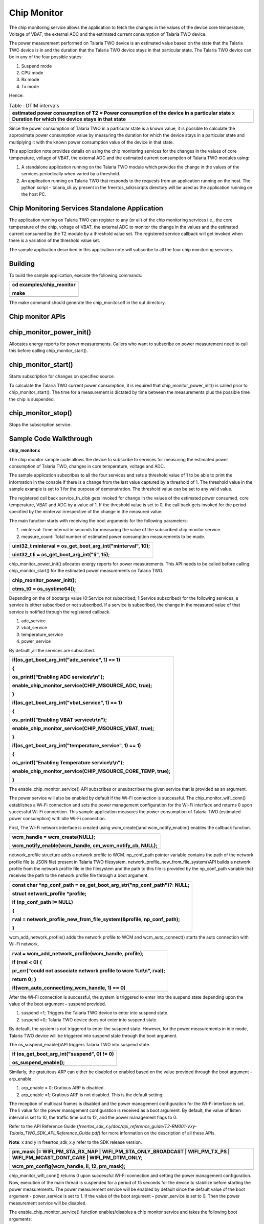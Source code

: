 Chip Monitor
------------------


The chip monitoring service allows the application to fetch the changes
in the values of the device core temperature, Voltage of VBAT, the
external ADC and the estimated current consumption of Talaria TWO
device.

The power measurement performed on Talaria TWO device is an estimated
value based on the state that the Talaria TWO device is in and the
duration that the Talaria TWO device stays in that particular state. The
Talaria TWO device can be in any of the four possible states:

1. Suspend mode

2. CPU mode

3. Rx mode

4. Tx mode

Hence:

.. table:: Table : DTIM intervals

   +-----------------------------------------------------------------------+
   | estimated power consumption of T2 = Power consumption of the device   |
   | in a particular state x Duration for which the device stays in that   |
   | state                                                                 |
   +=======================================================================+
   +-----------------------------------------------------------------------+

Since the power consumption of Talaria TWO in a particular state is a
known value, it is possible to calculate the approximate power
consumption value by measuring the duration for which the device stays
in a particular state and multiplying it with the known power
consumption value of the device in that state.

This application note provides details on using the chip monitoring
services for the changes in the values of core temperature, voltage of
VBAT, the external ADC and the estimated current consumption of Talaria
TWO modules using:

1. A standalone application running on the Talaria TWO module which
   provides the change in the values of the services periodically when
   varied by a threshold.

2. An application running on Talaria TWO that responds to the requests
   from an application running on the host. The python script –
   talaria_cli.py present in the freertos_sdk/scripts directory will be
   used as the application running on the host PC.

Chip Monitoring Services Standalone Application
~~~~~~~~~~~~~~~~~~~~~~~~~~~~~~~~

The application running on Talaria TWO can register to any (or all) of
the chip monitoring services i.e., the core temperature of the chip,
voltage of VBAT, the external ADC to monitor the change in the values
and the estimated current consumed by the T2 module by a threshold value
set. The registered service callback will get invoked when there is a
variation of the threshold value set.

The sample application described in this application note will subscribe
to all the four chip monitoring services.

Building
~~~~~~~~~~~~~~~~~~~~~~~~~~~~~~~~

To build the sample application, execute the following commands:

+-----------------------------------------------------------------------+
| cd examples/chip_monitor                                              |
|                                                                       |
| make                                                                  |
+=======================================================================+
+-----------------------------------------------------------------------+

The make command should generate the chip_monitor.elf in the out
directory.

Chip monitor APIs
~~~~~~~~~~~~~~~~~~~~~~~~~~~~~~~~

chip_monitor_power_init()
~~~~~~~~~~~~~~~~~~~~~~~~~~~~~~~~

Allocates energy reports for power measurements. Callers who want to
subscribe on power measurement need to call this before calling
chip_monitor_start().

chip_monitor_start()
~~~~~~~~~~~~~~~~~~~~~~~~~~~~~~~~

Starts subscription for changes on specified source.

To calculate the Talaria TWO current power consumption, it is required
that chip_monitor_power_init() is called prior to chip_monitor_start().
The time for a measurement is dictated by time between the measurements
plus the possible time the chip is suspended.

chip_monitor_stop()
~~~~~~~~~~~~~~~~~~~~~~~~~~~~~~~~

Stops the subscription service.

Sample Code Walkthrough
~~~~~~~~~~~~~~~~~~~~~~~~~~~~~~~~

**chip_monitor.c**

The chip monitor sample code allows the device to subscribe to services
for measuring the estimated power consumption of Talaria TWO, changes in
core temperature, voltage and ADC.

The sample application subscribes to all the four services and sets a
threshold value of 1 to be able to print the information in the console
if there is a change from the last value captured by a threshold of 1.
The threshold value in the sample example is set to 1 for the purpose of
demonstration. The threshold value can be set to any valid value.

The registered call back service_fn_clbk gets invoked for change in the
values of the estimated power consumed, core temperature, VBAT and ADC
by a value of 1. If the threshold value is set to 0, the call back gets
invoked for the period specified by the minterval irrespective of the
change in the measured value.

The main function starts with receiving the boot arguments for the
following parameters:

1. minterval: Time interval in seconds for measuring the value of the
   subscribed chip monitor service.

2. measure_count: Total number of estimated power consumption
   measurements to be made.

+-----------------------------------------------------------------------+
| uint32_t minterval = os_get_boot_arg_int("minterval", 10);            |
|                                                                       |
| uint32_t li = os_get_boot_arg_int("li", 15);                          |
+=======================================================================+
+-----------------------------------------------------------------------+

chip_monitor_power_init() allocates energy reports for power
measurements. This API needs to be called before calling
chip_monitor_start() for the estimated power measurements on Talaria
TWO.

+-----------------------------------------------------------------------+
| chip_monitor_power_init();                                            |
|                                                                       |
| ctms_t0 = os_systime64();                                             |
+=======================================================================+
+-----------------------------------------------------------------------+

Depending on the of bootargs value (0:Service not subscribed; 1:Service
subscribed) for the following services, a service is either subscribed
or not subscribed. If a service is subscribed, the change in the
measured value of that service is notified through the registered
callback.

1. adc_service

2. vbat_service

3. temperature_service

4. power_service

By default ,all the services are subscribed.

+-----------------------------------------------------------------------+
| if(os_get_boot_arg_int("adc_service", 1) == 1)                        |
|                                                                       |
| {                                                                     |
|                                                                       |
| os_printf("Enabling ADC service\\r\\n");                              |
|                                                                       |
| enable_chip_monitor_service(CHIP_MSOURCE_ADC, true);                  |
|                                                                       |
| }                                                                     |
|                                                                       |
| if(os_get_boot_arg_int("vbat_service", 1) == 1)                       |
|                                                                       |
| {                                                                     |
|                                                                       |
| os_printf("Enabling VBAT service\\r\\n");                             |
|                                                                       |
| enable_chip_monitor_service(CHIP_MSOURCE_VBAT, true);                 |
|                                                                       |
| }                                                                     |
|                                                                       |
| if(os_get_boot_arg_int("temperature_service", 1) == 1)                |
|                                                                       |
| {                                                                     |
|                                                                       |
| os_printf("Enabling Temperature service\\r\\n");                      |
|                                                                       |
| enable_chip_monitor_service(CHIP_MSOURCE_CORE_TEMP, true);            |
|                                                                       |
| }                                                                     |
+=======================================================================+
+-----------------------------------------------------------------------+

The enable_chip_monitor_service() API subscribes or unsubscribes the
given service that is provided as an argument.

The power service will also be enabled by default if the Wi-Fi
connection is successful. The chip_monitor_wifi_conn() establishes a
Wi-Fi connection and sets the power management configuration for the
Wi-Fi interface and returns 0 upon successful Wi-Fi connection. This
sample application measures the power consumption of Talaria TWO
(estimated power consumption) with idle Wi-Fi connection.

First, The Wi-Fi network interface is created using wcm_create()and
wcm_notify_enable() enables the callback function.

+-----------------------------------------------------------------------+
| wcm_handle = wcm_create(NULL);                                        |
|                                                                       |
| wcm_notify_enable(wcm_handle, cm_wcm_notify_cb, NULL);                |
+=======================================================================+
+-----------------------------------------------------------------------+

network_profile structure adds a network profile to WCM. np_conf_path
pointer variable contains the path of the network profile file (a JSON
file) present in Talaria TWO filesystem.
network_profile_new_from_file_system()API builds a network profile from
the network profile file in the filesystem and the path to this file is
provided by the np_conf_path variable that receives the path to the
network profile file through a boot argument.

+-----------------------------------------------------------------------+
| const char \*np_conf_path = os_get_boot_arg_str("np_conf_path")?:     |
| NULL;                                                                 |
|                                                                       |
| struct network_profile \*profile;                                     |
|                                                                       |
| if (np_conf_path != NULL)                                             |
|                                                                       |
| {                                                                     |
|                                                                       |
| rval = network_profile_new_from_file_system(&profile, np_conf_path);  |
|                                                                       |
| }                                                                     |
+=======================================================================+
+-----------------------------------------------------------------------+

wcm_add_network_profile() adds the network profile to WCM and
wcm_auto_connect() starts the auto connection with Wi-Fi network.

+-----------------------------------------------------------------------+
| rval = wcm_add_network_profile(wcm_handle, profile);                  |
|                                                                       |
| if (rval < 0) {                                                       |
|                                                                       |
| pr_err("could not associate network profile to wcm %d\\n", rval);     |
|                                                                       |
| return 0; }                                                           |
|                                                                       |
| if(wcm_auto_connect(my_wcm_handle, 1) == 0)                           |
+=======================================================================+
+-----------------------------------------------------------------------+

After the Wi-Fi connection is successful, the system is triggered to
enter into the suspend state depending upon the value of the boot
argument – suspend provided.

1. suspend =1; Triggers the Talaria TWO device to enter into suspend
   state.

2. suspend =0; Talaria TWO device does not enter into suspend state.

By default, the system is not triggered to enter the suspend state.
However, for the power measurements in idle mode, Talaria TWO device
will be triggered into suspend state through the boot argument.

The os_suspend_enable()API triggers Talaria TWO into suspend state.

+-----------------------------------------------------------------------+
| if (os_get_boot_arg_int("suspend", 0) != 0)                           |
|                                                                       |
| os_suspend_enable();                                                  |
+=======================================================================+
+-----------------------------------------------------------------------+

Similarly, the gratuitous ARP can either be disabled or enabled based on
the value provided through the boot argument – arp_enable.

1. arp_enable = 0; Gratious ARP is disabled.

2. arp_enable =1; Gratious ARP is not disabled. This is the default
   setting.

The reception of multicast frames is disabled and the power management
configuration for the Wi-Fi interface is set. The li value for the power
management configuration is received as a boot argument. By default, the
value of listen interval is set to 10, the traffic time out to 12, and
the power management flags to 0.

Refer to the API Reference Guide
(*freertos_sdk_x.y/doc/api_reference_guide/T2-RM001-Vxy-Talaria_TWO_SDK_API_Reference_Guide.pdf*)
for more information on the description of all these APIs.

**Note**: x and y in freertos_sdk_x.y refer to the SDK release version.

+-----------------------------------------------------------------------+
| pm_mask \|= WIFI_PM_STA_RX_NAP \| WIFI_PM_STA_ONLY_BROADCAST \|       |
| WIFI_PM_TX_PS \| WIFI_PM_MCAST_DONT_CARE \| WIFI_PM_DTIM_ONLY;        |
|                                                                       |
| wcm_pm_config(wcm_handle, li, 12, pm_mask);                           |
+=======================================================================+
+-----------------------------------------------------------------------+

chip_monitor_wifi_conn() returns 0 upon successful Wi-Fi connection and
setting the power management configuration. Now, execution of the main
thread is suspended for a period of 15 seconds for the device to
stabilize before starting the power measurements. The power measurement
service will be enabled by default since the default value of the boot
argument - power_service is set to 1. if the value of the boot argument
– power_service is set to 0. Then the power measurement service will be
disabled.

The enable_chip_monitor_service() function enables/disables a chip
monitor service and takes the following boot arguments:

1. threshold: A threshold value to trigger the registered call back for
   a subscribed service. Any change in the measured value by the
   threshold value will trigger the call back and prints the measured
   value

2. curr_value: It is the last sample value measured. This value gets
   updated every time the measurement is made.

Depending on the arguments provided to the function,
enable_chip_monitor_service(enum chip_monitor_source service, bool
enable), the selected chip monitor service is either enabled or
disabled. The chip_monitor_start() API registers a call back function-
service_fn_clbk() for a given service.

+-----------------------------------------------------------------------+
| uint32_t threshold = os_get_boot_arg_int("threshold", 0);             |
|                                                                       |
| uint32_t curr_value = os_get_boot_arg_int("curr_value", 0);           |
|                                                                       |
| switch(service){                                                      |
|                                                                       |
| case CHIP_MSOURCE_CORE_TEMP:                                          |
|                                                                       |
| if(enable == false){                                                  |
|                                                                       |
| chip_monitor_stop(temp_serv);                                         |
|                                                                       |
| break;                                                                |
|                                                                       |
| }                                                                     |
|                                                                       |
| temp_serv = os_zalloc(sizeof \*temp_serv);                            |
|                                                                       |
| assert(temp_serv != NULL);                                            |
|                                                                       |
| chip_monitor_start(temp_serv, CHIP_MSOURCE_CORE_TEMP, curr_value,     |
| threshold, minterval, (chip_mon_notify_t)service_fn_clbk);            |
|                                                                       |
| break;                                                                |
|                                                                       |
| case CHIP_MSOURCE_VBAT:                                               |
|                                                                       |
| if(enable == false){                                                  |
|                                                                       |
| chip_monitor_stop(vbat_serv);                                         |
|                                                                       |
| break;                                                                |
|                                                                       |
| }                                                                     |
|                                                                       |
| vbat_serv = os_zalloc(sizeof \*vbat_serv);                            |
|                                                                       |
| assert(vbat_serv != NULL);                                            |
|                                                                       |
| chip_monitor_start(vbat_serv, CHIP_MSOURCE_VBAT, curr_value,          |
| threshold, minterval, (chip_mon_notify_t)service_fn_clbk);            |
|                                                                       |
| break;                                                                |
|                                                                       |
| case CHIP_MSOURCE_ADC:                                                |
|                                                                       |
| if(enable == false){                                                  |
|                                                                       |
| chip_monitor_stop(adc_serv);                                          |
|                                                                       |
| break;                                                                |
|                                                                       |
| }                                                                     |
|                                                                       |
| adc_serv = os_zalloc(sizeof \*adc_serv);                              |
|                                                                       |
| assert(adc_serv != NULL);                                             |
|                                                                       |
| chip_monitor_start(adc_serv, CHIP_MSOURCE_ADC, curr_value, threshold, |
| minterval, (chip_mon_notify_t)service_fn_clbk);                       |
|                                                                       |
| break;                                                                |
|                                                                       |
| case CHIP_MSOURCE_POWER:                                              |
|                                                                       |
| if(enable == false){                                                  |
|                                                                       |
| chip_monitor_stop(power_serv);                                        |
|                                                                       |
| break;                                                                |
|                                                                       |
| }                                                                     |
|                                                                       |
| power_serv = os_zalloc(sizeof \*power_serv);                          |
|                                                                       |
| assert(power_serv != NULL);                                           |
|                                                                       |
| chip_monitor_start(power_serv, CHIP_MSOURCE_POWER, curr_value,        |
| threshold, minterval, (chip_mon_notify_t)service_fn_clbk);            |
|                                                                       |
| break;                                                                |
+=======================================================================+
+-----------------------------------------------------------------------+

The service_fn_clbk()gets invoked if there is change by the threshold in
values measured for a given service i.e., core temperature, voltage,
ADCs or the estimated power measured.

+-----------------------------------------------------------------------+
| static void service_fn_clbk(struct chip_monitor_serv\* serv, enum     |
| chip_monitor_source source, uint32_t last_value){                     |
|                                                                       |
| ….                                                                    |
|                                                                       |
| ….                                                                    |
|                                                                       |
| switch(source){                                                       |
|                                                                       |
| case CHIP_MSOURCE_CORE_TEMP:                                          |
|                                                                       |
| os_printf("Time:%llu sec Chip Core Temp: %u C\\n", now, last_value);  |
|                                                                       |
| break;                                                                |
|                                                                       |
| case CHIP_MSOURCE_VBAT:                                               |
|                                                                       |
| os_printf("Time:%llu sec Chip Vbat: %u dV\\n", now, last_value);      |
|                                                                       |
| break;                                                                |
|                                                                       |
| case CHIP_MSOURCE_ADC:                                                |
|                                                                       |
| os_printf("Time:%llu sec Chip ADCin: %u \\n", now, last_value);       |
|                                                                       |
| break;                                                                |
|                                                                       |
| ……                                                                    |
+=======================================================================+
+-----------------------------------------------------------------------+

For the power measurement service, the average of the measured current
values has to be considered. Hence, the sum of the values measured/the
number of samples is also displayed on the console. The total number of
samples to be captured is specified through the boot argument
measure_count.

+-----------------------------------------------------------------------+
| case CHIP_MSOURCE_POWER:                                              |
|                                                                       |
| os_printf("Chip mscource power\\r\\n");                               |
|                                                                       |
| if (start_count_down == 0) {                                          |
|                                                                       |
| count++;                                                              |
|                                                                       |
| total += last_value;                                                  |
|                                                                       |
| os_printf("Average Current:%duA\\n", total/count);                    |
|                                                                       |
| if(count > measure_count){                                            |
|                                                                       |
| os_printf("Completed %d measurements\\r\\n",measure_count);           |
|                                                                       |
| chip_monitor_stop_power_measurement(); }                              |
+=======================================================================+
+-----------------------------------------------------------------------+

After capturing the total number of power measurements, the
chip_monitor_stop_power_measurement() is called to stop the measurements
after displaying the average current measured.

The chip_monitor_stop_power_measurement()function stops the power
measurement by calling the
enable_chip_monitor_service(CHIP_MSOURCE_POWER, false) function and
shutting down and cleaning up a WCM interface.

+-----------------------------------------------------------------------+
| enable_chip_monitor_service(CHIP_MSOURCE_POWER, false);               |
|                                                                       |
| wcm_remove_network(wcm_handle, ssid, NULL);                           |
|                                                                       |
| wcm_destroy(wcm_handle);                                              |
|                                                                       |
| wcm_handle = NULL;                                                    |
+=======================================================================+
+-----------------------------------------------------------------------+

The print_wifi_config() prints the Wi-Fi configuration parameters.

+-----------------------------------------------------------------------+
| void print_wifi_config()                                              |
|                                                                       |
| {                                                                     |
|                                                                       |
| uint32_t current_li;                                                  |
|                                                                       |
| uint32_t current_traffic_tmo;                                         |
|                                                                       |
| uint32_t current_pm_flags;                                            |
|                                                                       |
| int current_sleep_period;                                             |
|                                                                       |
| wcm_pm_config_get(wcm_handle,&current_li,                             |
| &current_traffic_tmo,&current_pm_flags);                              |
|                                                                       |
| wcm_pm_get_sleep_period(wcm_handle, &current_sleep_period);           |
|                                                                       |
| os_printf("\\n******\\n");                                            |
|                                                                       |
| os_printf("li: %d\\n", current_li);                                   |
|                                                                       |
| os_printf("traffic_tmo: %d\\n", current_traffic_tmo);                 |
|                                                                       |
| os_printf("pm_flags: 0x%x\\n", current_pm_flags);                     |
|                                                                       |
| os_printf("sleep_period: %d ms\\n", current_sleep_period/1000);       |
|                                                                       |
| os_printf("\******\\n");                                              |
|                                                                       |
| }                                                                     |
+=======================================================================+
+-----------------------------------------------------------------------+

Running the Application
~~~~~~~~~~~~~~~~~~~~~~~~~~~~~~~~

Programming Talaria TWO using the Download Tool
~~~~~~~~~~~~~~~~~~~~~~~~~~~~~~~~~~~~~~~~~~~~~~~

Program chip_monitor.elf
*(freertos_sdk_x.y\\examples\\chip_monitor\\bin)* using the Download
tool:

1. Launch the Download tool provided with InnoPhase Talaria TWO SDK.

2. In the GUI window:

   a. Boot Target: Select the appropriate EVK from the drop-down

   b. ELF Input: Load the ELF by clicking on Select ELF File.

   c. AP Options: Provide the SSID and Passphrase under AP Options to
      connect to an Access Point.

   d. Boot Arguments: Pass the following boot arguments to enable power
      service and disable all other services:

..

   **Enabling only Power_service**:

+-----------------------------------------------------------------------+
| adc_service=0,vbat_service=0,temperature_service=0,power              |
| _service=1,suspend=1,arp_enable=0,li=10,minterval=10,measure_count=15 |
+=======================================================================+
+-----------------------------------------------------------------------+

e. Programming: Prog RAM or Prog Flash as per requirement.

Expected Output:

On flashing the application using the Download Tool, the console output
is as follows. The application displays the current measured and the
Average current in µA.

+-----------------------------------------------------------------------+
| Y-BOOT 208ef13 2019-07-22 12:26:54 -0500 790da1-b-7                   |
|                                                                       |
| ROM yoda-h0-rom-16-0-gd5a8e586                                        |
|                                                                       |
| FLASH:PWWWWWWWAE                                                      |
|                                                                       |
| Build $Id: git-5b930c8 $                                              |
|                                                                       |
| Flash detected. flash.hw.uuid: 39483937-3207-0080-0055-ffffffffffff   |
|                                                                       |
| Bootargs: adc_service=0 vbat_service=0 temperature_service=0          |
| power_service=1 ssid=ratheesh passphrase=1122334455                   |
|                                                                       |
| === CMS - Chip Monitor Service ===                                    |
|                                                                       |
| addr e0:69:3a:00:08:38                                                |
|                                                                       |
| network profile created for ssid: ratheesh                            |
|                                                                       |
| Wait for 15 seconds for the device to stabilize before starting power |
| measurement service                                                   |
|                                                                       |
| [0.756,643] ASSOCIATION:FAIL=2,30                                     |
|                                                                       |
| [0.756,830] DISCONNECTED                                              |
|                                                                       |
| [2.857,188] CONNECT:be:2a:54:1b:92:2d Channel:6 rssi:-40 dBm          |
|                                                                       |
| wcm_notify_cb to App Layer - WCM_NOTIFY_MSG_LINK_UP                   |
|                                                                       |
| wcm_notify_cb to App Layer - WCM_NOTIFY_MSG_ADDRESS                   |
|                                                                       |
| [3.505,627] MYIP 172.20.10.2                                          |
|                                                                       |
| [3.505,675] IPv6 [fe80::e269:3aff:fe00:838]-link                      |
|                                                                       |
| Enabling power consumption service                                    |
|                                                                       |
| == Calibrating ==                                                     |
|                                                                       |
| Chip mscource power                                                   |
|                                                                       |
| Waiting to start power measurement!                                   |
|                                                                       |
| == Calibrating ==                                                     |
|                                                                       |
| Chip mscource power                                                   |
|                                                                       |
| Waiting to start power measurement!                                   |
|                                                                       |
| == Calibrating ==                                                     |
|                                                                       |
| Chip mscource power                                                   |
|                                                                       |
| Time:45 sec;Power measurement-1:7555uA                                |
|                                                                       |
| Average Current:7555uA                                                |
+=======================================================================+
+-----------------------------------------------------------------------+

**Enabling adc, vbat and temp services**:

In the GUI, Boot Arguments: Pass the following boot arguments to disable
power service and enable all other services:

Add the following boot arguments to disable power service and enable all
other services:

+-----------------------------------------------------------------------+
| adc_service=1,vbat_service=1,temperature_service=1,power_service=0    |
+=======================================================================+
+-----------------------------------------------------------------------+

Expected Output:

On flashing the application using the Download Tool, the console output
is as follows.

The application displays the raw value that varies according to the
input provided to the ADC pin. Apart from the raw value measured out of
the ADC pin, the internal temperature in °C and VBAT measured from
source in mV are also displayed.

The following is the expected output:

+-----------------------------------------------------------------------+
| Y-BOOT 208ef13 2019-07-22 12:26:54 -0500 790da1-b-7                   |
|                                                                       |
| ROM yoda-h0-rom-16-0-gd5a8e586                                        |
|                                                                       |
| FLASH:PWWWWWWWAE                                                      |
|                                                                       |
| Build $Id: git-5b930c8 $                                              |
|                                                                       |
| Flash detected. flash.hw.uuid: 39483937-3207-0080-0055-ffffffffffff   |
|                                                                       |
| Bootargs: adc_service=1 vbat_service=1 temperature_service=1          |
| power_service=0                                                       |
|                                                                       |
| === CMS - Chip Monitor Service ===                                    |
|                                                                       |
| Enabling ADC service                                                  |
|                                                                       |
| Enabling VBAT service                                                 |
|                                                                       |
| Enabling Temperature service                                          |
|                                                                       |
| == Calibrating ==                                                     |
|                                                                       |
| Time:0 sec Chip ADCin: 504                                            |
|                                                                       |
| == Calibrating ==                                                     |
|                                                                       |
| Time:0 sec Chip Vbat: 3216 dV                                         |
|                                                                       |
| == Calibrating ==                                                     |
|                                                                       |
| Time:0 sec Chip Core Temp: 25 C                                       |
|                                                                       |
| == Calibrating ==                                                     |
|                                                                       |
| Time:10 sec Chip ADCin: 7                                             |
|                                                                       |
| == Calibrating ==                                                     |
|                                                                       |
| Time:10 sec Chip Core Temp: 26 C                                      |
|                                                                       |
| == Calibrating ==                                                     |
|                                                                       |
| Time:20 sec Chip Core Temp: 25 C                                      |
|                                                                       |
| == Calibrating ==                                                     |
|                                                                       |
| Time:30 sec Chip Core Temp: 26 C                                      |
+=======================================================================+
+-----------------------------------------------------------------------+

Chip Monitoring Services - Hosted Application
~~~~~~~~~~~~~~~~~~~~~~~~~~~~~~~~

   The application running on an external host can communicate with
   Talaria TWO and fetch the information on the change in the values of
   the core temperature, External ADC, VBAT and the estimated current
   measured values. The procedure to fetch this information is described
   in the following sections.

Application Running on External Host
~~~~~~~~~~~~~~~~~~~~~~~~~~~~~~~~

The talaria_cli.py script running on the host (PC) will fetch required
information from stw application running on the Talaria TWO to fetch the
required information. The following are the steps to be executed:

1. Flash the bins/stw.elf onto Talaria TWO (refer steps in section 9.1.1
   for more details on flashing the ELF onto Talaria TWO).

..

   Console output:

+-----------------------------------------------------------------------+
| Y-BOOT 208ef13 2019-07-22 12:26:54 -0500 790dal- b- 7                 |
|                                                                       |
| ROM yoda- h0- rom- 16- 0- gd5a8e586                                   |
|                                                                       |
| FLASH: PNWWWWWAEBuild $Id: git – d468c7b54 $                          |
|                                                                       |
| Serial – to – Wireless: Ready                                         |
+=======================================================================+
+-----------------------------------------------------------------------+

2. Execute the following in Talaria TWO command line:

+-----------------------------------------------------------------------+
| python3 ./script/talaria_cli.py /dev/ttyUSB2                          |
+=======================================================================+
+-----------------------------------------------------------------------+

..

   Console output:

   |Text Description automatically generated|

Figure : Talaria TWO - Command Line Output

3. In the Talaria CLI, create a WCM handle and connect to a network.

+-----------------------------------------------------------------------+
| [talaria-2]$ create                                                   |
|                                                                       |
| [talaria-2]$ add_network <SSID> -p <Password>                         |
|                                                                       |
| [talaria-2]$ auto_connect                                             |
+=======================================================================+
+-----------------------------------------------------------------------+

..

   The execution of these commands and the output is as follows:

   |image1|

Figure : Creating a WCM handle and connecting to a network

4. Enable device suspend

+-----------------------------------------------------------------------+
| [talaria-2]$ suspend 1                                                |
+=======================================================================+
+-----------------------------------------------------------------------+

5. Execute chip_monitor to fetch data from Talaria TWO:

   a. To initiate chip_monitor, execute the following command:

+-----------------------------------------------------------------------+
| [talaria-2]$ chip_monitor -ip                                         |
+=======================================================================+
+-----------------------------------------------------------------------+

b. To start chip_monitor, execute the following command:

+-----------------------------------------------------------------------+
| [talaria-2]$ chip_monitor --start -s<0/1/2/3> -i<interval>            |
+=======================================================================+
+-----------------------------------------------------------------------+

Console outputs for the sources – Estimated Current measurement, ADC,
Internal temperature and VBAT are as follows:

1. Estimated current measurement:

|image2|

Figure : Estimated current measurement

2. ADC:

|image3|

Figure 4: ADC

3. Internal Temperature:

|image4|

Figure 5: Internal temperature

4. VBAT:

|image5|

Figure 6: VBAT

Measured Current Values for multiple DTIM Intervals
~~~~~~~~~~~~~~~~~~~~~~~~~~~~~~~~

For reference, the estimated power consumption values measured using the
chip_monitor app for various DTIM intervals (clean environment current
numbers) are provided in Table 1.

+----------------------------------+-----------------------------------+
| **DTIM**                         | **Current consumption (µA)**      |
+==================================+===================================+
| 1                                | ~395                              |
+----------------------------------+-----------------------------------+
| 3                                | ~140                              |
+----------------------------------+-----------------------------------+
| 10                               | ~52                               |
+----------------------------------+-----------------------------------+
| 100                              | ~22                               |
+----------------------------------+-----------------------------------+

.. |Text Description automatically generated| image:: media/image1.png
   :width: 6.29931in
   :height: 2.73611in
.. |image1| image:: media/image2.png
   :width: 6.19583in
   :height: 2.17014in
.. |image2| image:: media/image3.png
   :width: 6.32788in
   :height: 2.61026in
.. |image3| image:: media/image4.jpeg
   :width: 6.06446in
   :height: 2.0297in
.. |image4| image:: media/image5.jpeg
   :width: 6.00885in
   :height: 2.10018in
.. |image5| image:: media/image6.jpeg
   :width: 6.17334in
   :height: 2.19167in
